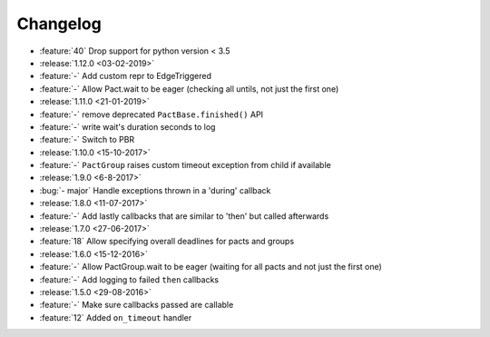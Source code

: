 Changelog
=========

* :feature:`40` Drop support for python version < 3.5
* :release:`1.12.0 <03-02-2019>`
* :feature:`-` Add custom repr to EdgeTriggered
* :feature:`-` Allow Pact.wait to be eager (checking all untils, not just the first one)
* :release:`1.11.0 <21-01-2019>`
* :feature:`-` remove deprecated ``PactBase.finished()`` API
* :feature:`-` write wait's duration seconds to log
* :feature:`-` Switch to PBR
* :release:`1.10.0 <15-10-2017>`
* :feature:`-` ``PactGroup`` raises custom timeout exception from child if available
* :release:`1.9.0 <6-8-2017>`
* :bug:`- major` Handle exceptions thrown in a 'during' callback
* :release:`1.8.0 <11-07-2017>`
* :feature:`-` Add lastly callbacks that are similar to 'then' but called afterwards
* :release:`1.7.0 <27-06-2017>`
* :feature:`18` Allow specifying overall deadlines for pacts and groups
* :release:`1.6.0 <15-12-2016>`
* :feature:`-` Allow PactGroup.wait to be eager (waiting for all pacts and not just the first one)
* :feature:`-` Add logging to failed ``then`` callbacks
* :release:`1.5.0 <29-08-2016>`
* :feature:`-` Make sure callbacks passed are callable
* :feature:`12` Added ``on_timeout`` handler
